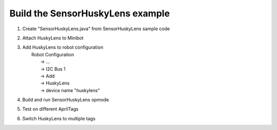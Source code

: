 Build the SensorHuskyLens example
=================================

.. container:: pmslide

   #. Create "SensorHuskyLens.java" from SensorHuskyLens sample code
   #. Attach HuskyLens to Minibot
   #. | Add HuskyLens to robot configuration
      |   Robot Configuration 
      |      -> ...
      |      -> I2C Bus 1
      |      -> Add
      |      -> HuskyLens
      |      -> device name "huskylens"
   #. Build and run SensorHuskyLens opmode
   #. Test on different AprilTags
   #. Switch HuskyLens to multiple tags


